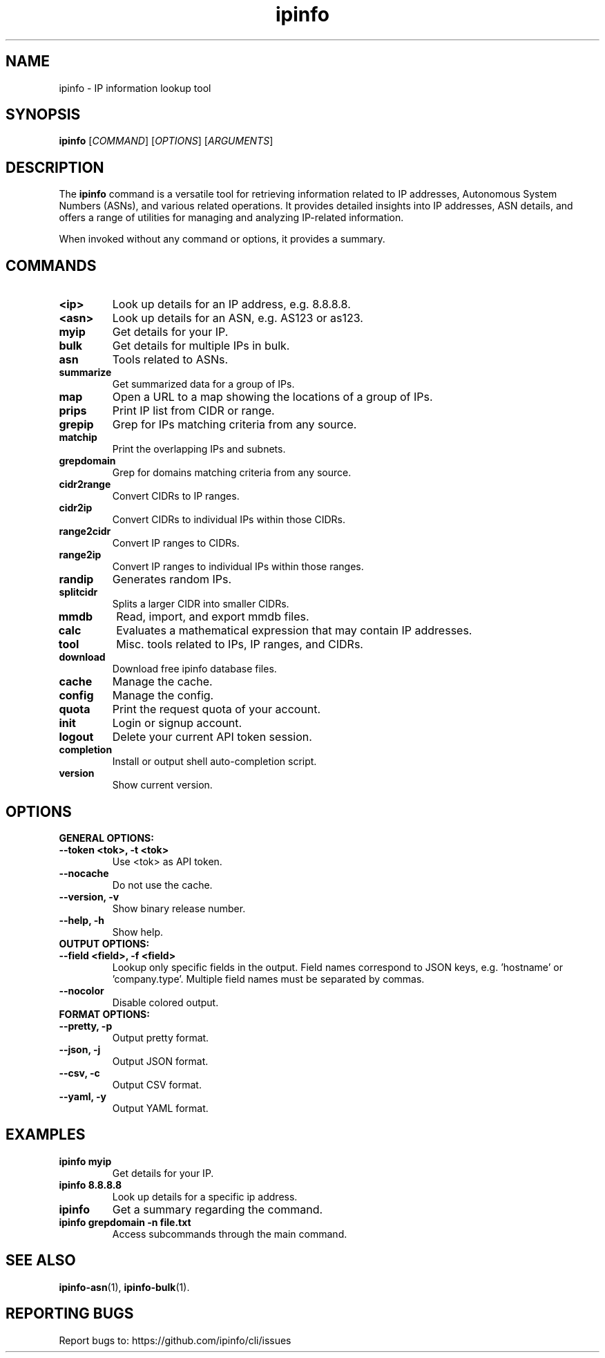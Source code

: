 .TH ipinfo 1 "November 2023" "ipinfo"

.SH NAME
ipinfo \- IP information lookup tool

.SH SYNOPSIS
.B ipinfo
[\fICOMMAND\fP] [\fIOPTIONS\fP] [\fIARGUMENTS\fP]

.SH DESCRIPTION
The
.B ipinfo
command is a versatile tool for retrieving information related to IP addresses, Autonomous System Numbers (ASNs), and various related operations. It provides detailed insights into IP addresses, ASN details, and offers a range of utilities for managing and analyzing IP-related information.

When invoked without any command or options, it provides a summary.

.SH COMMANDS
.TP 
.B <ip> 
Look up details for an IP address, e.g. 8.8.8.8.

.TP 
.B <asn>
Look up details for an ASN, e.g. AS123 or as123.

.TP
.B myip
Get details for your IP.

.TP
.B bulk
Get details for multiple IPs in bulk.

.TP
.B asn
Tools related to ASNs.

.TP
.B summarize
Get summarized data for a group of IPs.

.TP
.B map
Open a URL to a map showing the locations of a group of IPs.

.TP
.B prips
Print IP list from CIDR or range.

.TP
.B grepip
Grep for IPs matching criteria from any source.

.TP
.B matchip
Print the overlapping IPs and subnets.

.TP
.B grepdomain
Grep for domains matching criteria from any source.

.TP
.B cidr2range
Convert CIDRs to IP ranges.

.TP
.B cidr2ip
Convert CIDRs to individual IPs within those CIDRs.

.TP
.B range2cidr
Convert IP ranges to CIDRs.

.TP
.B range2ip
Convert IP ranges to individual IPs within those ranges.

.TP
.B randip
Generates random IPs.

.TP
.B splitcidr
Splits a larger CIDR into smaller CIDRs.

.TP
.B mmdb
Read, import, and export mmdb files.

.TP
.B calc
Evaluates a mathematical expression that may contain IP addresses.

.TP
.B tool
Misc. tools related to IPs, IP ranges, and CIDRs.

.TP
.B download
Download free ipinfo database files.

.TP
.B cache
Manage the cache.

.TP
.B config
Manage the config.

.TP
.B quota
Print the request quota of your account.

.TP
.B init
Login or signup account.

.TP
.B logout
Delete your current API token session.

.TP
.B completion
Install or output shell auto-completion script.

.TP
.B version
Show current version.

.SH OPTIONS

.TP
.B GENERAL OPTIONS:


.TP
.B --token <tok>, -t <tok>
Use <tok> as API token.

.TP
.B --nocache
Do not use the cache.

.TP
.B --version, -v
Show binary release number.

.TP
.B --help, -h
Show help.


.TP
.B OUTPUT OPTIONS:


.TP
.B --field <field>, -f <field>
Lookup only specific fields in the output.
Field names correspond to JSON keys, e.g. 'hostname' or 'company.type'.
Multiple field names must be separated by commas.

.TP
.B --nocolor
Disable colored output.


.TP
.B FORMAT OPTIONS:


.TP
.B --pretty, -p
Output pretty format.

.TP
.B --json, -j
Output JSON format.

.TP
.B --csv, -c
Output CSV format.

.TP
.B --yaml, -y
Output YAML format.

.SH EXAMPLES
.TP
.B ipinfo myip
Get details for your IP.

.TP
.B ipinfo 8.8.8.8
Look up details for a specific ip address.

.TP
.B ipinfo
Get a summary regarding the command.

.TP
.B ipinfo grepdomain -n file.txt
Access subcommands through the main command.

.SH SEE ALSO
.BR ipinfo-asn (1),
.BR ipinfo-bulk (1).

.SH REPORTING BUGS
Report bugs to: https://github.com/ipinfo/cli/issues
